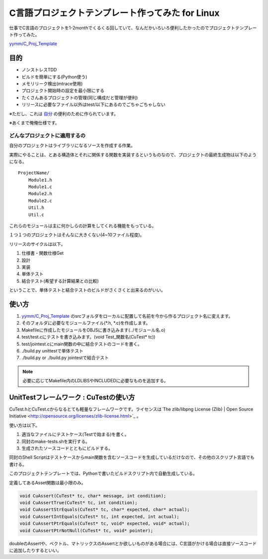 C言語プロジェクトテンプレート作ってみた for Linux
=================================================

仕事でC言語のプロジェクトを1-2monthでくるくる回していて、なんだかいろいろ便利したかったのでプロジェクトテンプレート作ってみた。

`yymm/C_Proj_Template <https://github.com/yymm/C_Proj_Template>`_

目的
---------------------

* ノンストレスTDD
* ビルドを簡単にする(Python使う)
* メモリリーク検出(mtrace使用)
* プロジェクト開始時の設定を最小限にする
* たくさんあるプロジェクトの管理(同じ構成だと管理が便利)
* リリースに必要なファイル以外はtest/以下にあるのでごちゃごちゃしない

※ただし、これは `自分 <https://twitter.com/yymm6666>`_ の便利のために作られています。

※あくまで俺俺仕様です。

どんなプロジェクトに適用するの
^^^^^^^^^^^^^^^^^^^^^^^^^^^^^^^^^^^^^^^^^^^^^^^^^^^^

自分のプロジェクトはライブラリになるソースを作成する作業。

実際にやることは、とある構造体とそれに関係する関数を実装するというものなので、プロジェクトの最終生成物は以下のようになる。

::

    ProjectName/
        Module1.h
        Module1.c
        Module2.h
        Module2.c
        Util.h
        Util.c

これらのモジュールは主に何かしらの計算をしてくれる機能をもっている。

１つ１つのプロジェクトはそんなに大きくない(4~10ファイル程度)。

リリースのサイクルは以下。

#. 仕様書・関数仕様Get
#. 設計
#. 実装
#. 単体テスト
#. 結合テスト(希望する計算結果との比較)

ということで、単体テストと結合テストのビルドがさくさくと出来るのがいい。

使い方
-------------------------

#. `yymm/C_Proj_Template <https://github.com/yymm/C_Proj_Template>`_ のsrcフォルダをローカルに配置して名前を今から作るプロジェクト名に変えます。
#. そのフォルダに必要なモジュールファイル(\*.h, \*.c)を作成します。
#. Makefileに作成したモジュールをOBJSに書き込みます(../モジュール名.o)
#. test/test.cにテストを書き込みます。(void Test_関数名(CuTest* tc))
#. test/jointest.cにmain関数の中に結合テストのコードを書く。
#. ./build.py unittestで単体テスト
#. ./build.py or ./build.py jointestで結合テスト

.. note:: 必要に応じてMakefile内のLDLIBSやINCLUDEDに必要なものを追加する。

UnitTestフレームワーク : CuTestの使い方
-------------------------------------------------------------

CuTest.hとCuTest.cからなるとても軽量なフレームワークです。ライセンスは`The zlib/libpng License (Zlib) | Open Source Initiative <http://opensource.org/licenses/zlib-license.html>`_ 。

使い方は以下。

#. 適当なファイルにテストケース(Testで始まる)を書く。
#. 同封のmake-tests.shを実行する。
#. 生成されたソースコードとともにビルドする。

同封のShell Scriptはテストケースからmain関数を含むソースコードを生成しているだけなので、その他のスクリプト言語でも書ける。

このプロジェクトテンプレートでは、Pythonで書いたビルドスクリプト内で自動生成している。

定義してあるAsset関数は最小限のみ。

.. code-block:: c

  void CuAssert(CuTest* tc, char* message, int condition);
  void CuAssertTrue(CuTest* tc, int condition);
  void CuAssertStrEquals(CuTest* tc, char* expected, char* actual);
  void CuAssertIntEquals(CuTest* tc, int expected, int actual);
  void CuAssertPtrEquals(CuTest* tc, void* expected, void* actual);
  void CuAssertPtrNotNull(CuTest* tc, void* pointer);

doubleのAssertや、ベクトル、マトリックスのAssertとか欲しいものがある場合には、C言語がかける場合は直接ソースコードに追加したりするといい。



.. author:: default
.. categories:: none
.. tags:: none
.. comments::
